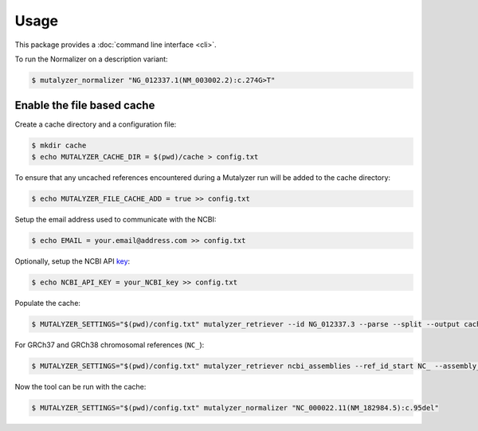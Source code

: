 Usage
=====

This package provides a :doc:`command line interface <cli>`.

To run the Normalizer on a description variant:

.. code-block:: console

    $ mutalyzer_normalizer "NG_012337.1(NM_003002.2):c.274G>T"

Enable the file based cache
---------------------------

Create a cache directory and a configuration file:

.. code-block:: console

    $ mkdir cache
    $ echo MUTALYZER_CACHE_DIR = $(pwd)/cache > config.txt

To ensure that any uncached references encountered during a Mutalyzer run will be added to the cache directory:

.. code-block:: console

    $ echo MUTALYZER_FILE_CACHE_ADD = true >> config.txt

Setup the email address used to communicate with the NCBI:

.. code-block:: console

    $ echo EMAIL = your.email@address.com >> config.txt

Optionally, setup the NCBI API key_:

.. code-block:: console

    $ echo NCBI_API_KEY = your_NCBI_key >> config.txt

Populate the cache:

.. code-block:: console

    $ MUTALYZER_SETTINGS="$(pwd)/config.txt" mutalyzer_retriever --id NG_012337.3 --parse --split --output cache

For GRCh37 and GRCh38 chromosomal references (``NC_``):

.. code-block:: console

    $ MUTALYZER_SETTINGS="$(pwd)/config.txt" mutalyzer_retriever ncbi_assemblies --ref_id_start NC_ --assembly_id_start GRCh --output cache --include_sequence

Now the tool can be run with the cache:

.. code-block:: console

    $ MUTALYZER_SETTINGS="$(pwd)/config.txt" mutalyzer_normalizer "NC_000022.11(NM_182984.5):c.95del"


.. _key: https://support.nlm.nih.gov/knowledgebase/article/KA-05316/en-us
